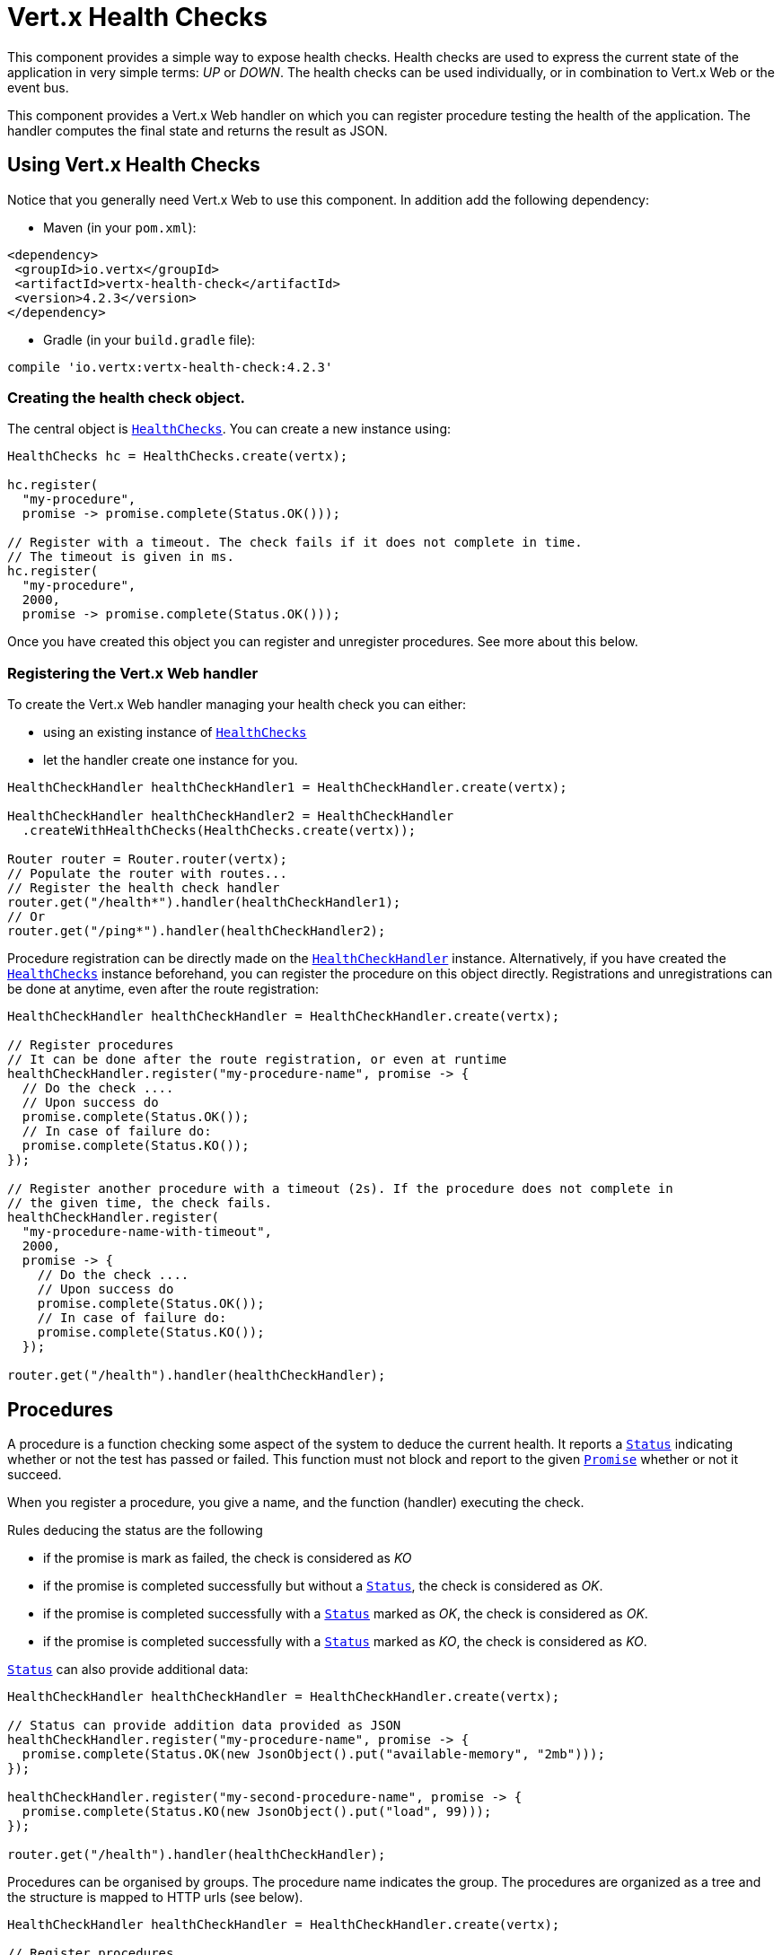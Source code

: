 = Vert.x Health Checks

This component provides a simple way to expose health checks. Health checks are used to express the current state
of the application in very simple terms: _UP_ or _DOWN_. The health checks can be used individually, or in
combination to Vert.x Web or the event bus.

This component provides a Vert.x Web handler on which you
can register procedure testing the health of the application. The handler computes the final state and returns the
result as JSON.

== Using Vert.x Health Checks

Notice that you generally need Vert.x Web to use this component. In addition add the following dependency:

* Maven (in your `pom.xml`):

[source,xml,subs="+attributes"]
----
<dependency>
 <groupId>io.vertx</groupId>
 <artifactId>vertx-health-check</artifactId>
 <version>4.2.3</version>
</dependency>
----

* Gradle (in your `build.gradle` file):

[source,groovy,subs="+attributes"]
----
compile 'io.vertx:vertx-health-check:4.2.3'
----

=== Creating the health check object.

The central object is `link:../../apidocs/io/vertx/ext/healthchecks/HealthChecks.html[HealthChecks]`. You can create a new instance using:

[source, java]
----
HealthChecks hc = HealthChecks.create(vertx);

hc.register(
  "my-procedure",
  promise -> promise.complete(Status.OK()));

// Register with a timeout. The check fails if it does not complete in time.
// The timeout is given in ms.
hc.register(
  "my-procedure",
  2000,
  promise -> promise.complete(Status.OK()));
----

Once you have created this object you can register and unregister procedures. See more about this below.

=== Registering the Vert.x Web handler

To create the Vert.x Web handler managing your health check you can either:

* using an existing instance of `link:../../apidocs/io/vertx/ext/healthchecks/HealthChecks.html[HealthChecks]`
* let the handler create one instance for you.

[source, java]
----
HealthCheckHandler healthCheckHandler1 = HealthCheckHandler.create(vertx);

HealthCheckHandler healthCheckHandler2 = HealthCheckHandler
  .createWithHealthChecks(HealthChecks.create(vertx));

Router router = Router.router(vertx);
// Populate the router with routes...
// Register the health check handler
router.get("/health*").handler(healthCheckHandler1);
// Or
router.get("/ping*").handler(healthCheckHandler2);
----

Procedure registration can be directly made on the `link:../../apidocs/io/vertx/ext/healthchecks/HealthCheckHandler.html[HealthCheckHandler]`
instance. Alternatively, if you have created the `link:../../apidocs/io/vertx/ext/healthchecks/HealthChecks.html[HealthChecks]` instance
beforehand, you can register the procedure on this object directly. Registrations and unregistrations can be done at
anytime, even after the route registration:

[source, java]
----
HealthCheckHandler healthCheckHandler = HealthCheckHandler.create(vertx);

// Register procedures
// It can be done after the route registration, or even at runtime
healthCheckHandler.register("my-procedure-name", promise -> {
  // Do the check ....
  // Upon success do
  promise.complete(Status.OK());
  // In case of failure do:
  promise.complete(Status.KO());
});

// Register another procedure with a timeout (2s). If the procedure does not complete in
// the given time, the check fails.
healthCheckHandler.register(
  "my-procedure-name-with-timeout",
  2000,
  promise -> {
    // Do the check ....
    // Upon success do
    promise.complete(Status.OK());
    // In case of failure do:
    promise.complete(Status.KO());
  });

router.get("/health").handler(healthCheckHandler);
----

== Procedures

A procedure is a function checking some aspect of the system to deduce the current health. It reports a
`link:../../apidocs/io/vertx/ext/healthchecks/Status.html[Status]` indicating whether or not the test has passed or failed. This function
must not block and report to the given `link:../../apidocs/io/vertx/core/Promise.html[Promise]` whether or not it succeed.

When you register a procedure, you give a name, and the function (handler) executing the check.

Rules deducing the status are the following

* if the promise is mark as failed, the check is considered as _KO_
* if the promise is completed successfully but without a `link:../../apidocs/io/vertx/ext/healthchecks/Status.html[Status]`, the check
is considered as _OK_.
* if the promise is completed successfully with a `link:../../apidocs/io/vertx/ext/healthchecks/Status.html[Status]` marked as _OK_,
the check is considered as _OK_.
* if the promise is completed successfully with a `link:../../apidocs/io/vertx/ext/healthchecks/Status.html[Status]` marked as _KO_,
the check is considered as _KO_.

`link:../../apidocs/io/vertx/ext/healthchecks/Status.html[Status]` can also provide additional data:

[source, java]
----
HealthCheckHandler healthCheckHandler = HealthCheckHandler.create(vertx);

// Status can provide addition data provided as JSON
healthCheckHandler.register("my-procedure-name", promise -> {
  promise.complete(Status.OK(new JsonObject().put("available-memory", "2mb")));
});

healthCheckHandler.register("my-second-procedure-name", promise -> {
  promise.complete(Status.KO(new JsonObject().put("load", 99)));
});

router.get("/health").handler(healthCheckHandler);
----

Procedures can be organised by groups. The procedure name indicates the group. The procedures are organized as a
tree and the structure is mapped to HTTP urls (see below).

[source, java]
----
HealthCheckHandler healthCheckHandler = HealthCheckHandler.create(vertx);

// Register procedures
// Procedure can be grouped. The group is deduced using a name with "/".
// Groups can contains other group
healthCheckHandler.register(
  "a-group/my-procedure-name",
  promise -> {
    //....
  });
healthCheckHandler.register(
  "a-group/a-second-group/my-second-procedure-name",
  promise -> {
    //....
  });

router.get("/health").handler(healthCheckHandler);
----

== HTTP responses and JSON Output

When using the Vert.x web handler, the overall health check is retrieved using a HTTP GET or POST (depending on
the route you registered) on the route given when exposing the
`link:../../apidocs/io/vertx/ext/healthchecks/HealthCheckHandler.html[HealthCheckHandler]`.

If no procedure are registered, the response is `204 - NO CONTENT`, indicating that the system is _UP_ but no
procedures has been executed. The response does not contain a payload.

If there is at least one procedure registered, this procedure is executed and the outcome status is computed. The
response would use the following status code:

* `200` : Everything is fine
* `503` : At least one procedure has reported a non-healthy state
* `500` : One procedure has thrown an error or has not reported a status in time

The content is a JSON document indicating the overall result (`outcome`). It's either `UP` or `DOWN`. A `checks`
array is also given indicating the result of the different executed procedures. If the procedure has reported
additional data, the data is also given:

[source]
----
{
"checks" : [
{
  "id" : "A",
  "status" : "UP"
},
{
  "id" : "B",
  "status" : "DOWN",
  "data" : {
    "some-data" : "some-value"
  }
}
],
"outcome" : "DOWN"
}
----

In case of groups/ hierarchy, the `checks` array depicts this structure:

[source]
----
{
"checks" : [
{
  "id" : "my-group",
  "status" : "UP",
  "checks" : [
  {
    "id" : "check-2",
    "status" : "UP",
  },
  {
    "id" : "check-1",
    "status" : "UP"
  }]
}],
"outcome" : "UP"
}
----

If a procedure throws an error, reports a failure (exception), the JSON document provides the `cause` in the
`data` section. If a procedure does not report back before a timeout, the indicated cause is `Timeout`.

== Examples of procedures

This section provides example of common health checks.

=== SQL client

This check reports whether a connection to the database can be established:

[source, java]
----
handler.register("database",
  promise -> pool.getConnection(connection -> {
    if (connection.failed()) {
      promise.fail(connection.cause());
    } else {
      connection.result().close();
      promise.complete(Status.OK());
    }
  }));
----

=== Service availability

This check reports whether or not a service (here a HTTP endpoint) is available in the service discovery:

[source, java]
----
handler.register("my-service",
  promise ->
    HttpEndpoint.getClient(discovery, rec -> "my-service".equals(rec.getName()),
      client -> {
        if (client.failed()) {
          promise.fail(client.cause());
        } else {
          client.result().close();
          promise.complete(Status.OK());
        }
      }));
----

=== Event bus

This check reports whether a consumer is ready on the event bus. The protocol, in this example, is a simple
ping/pong, but it can be more sophisticated. This check can be used to check whether or not a verticle is ready
if it's listening on a specific event address.

[source, java]
----
handler.register("receiver",
  promise ->
    vertx.eventBus().request("health", "ping")
      .onSuccess(msg -> {
        promise.complete(Status.OK());
      })
      .onFailure(err -> {
        promise.complete(Status.KO());
      }));
----

== Authentication

When using the Vert.x web handler, you can pass a `link:../../apidocs/io/vertx/ext/auth/authentication/AuthenticationProvider.html[AuthenticationProvider]` use to authenticate the
request. Check <a href="http://vertx.io/docs/#authentication_and_authorisation">Vert.x Auth</a> for more details
about available authentication providers.

The Vert.x Web handler creates a JSON object containing:

* the request headers
* the request params
* the form param if any
* the content as JSON if any and if the request set the content type to `application/json`.

The resulting object is passed to the auth provider to authenticate the request. If the authentication failed, it
returns a `403 - FORBIDDEN` response.

== Exposing health checks on the event bus

While exposing the health checks using HTTP with the Vert.x web handler is convenient, it can be useful
to expose the data differently. This section gives an example to expose the data on the event bus:

[source, java]
----
vertx.eventBus().consumer("health",
  message -> healthChecks.checkStatus()
    .onSuccess(message::reply)
    .onFailure(err -> message.fail(0, err.getMessage())));
----